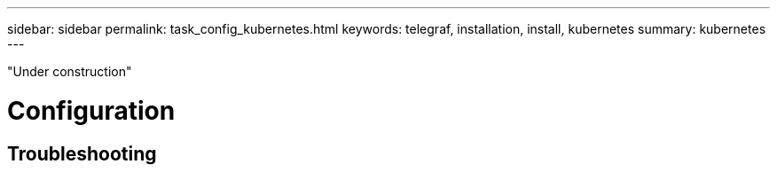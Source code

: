---
sidebar: sidebar
permalink: task_config_kubernetes.html
keywords: telegraf, installation, install, kubernetes 
summary: kubernetes  
---

:toc: macro
:hardbreaks:
:toclevels: 1
:nofooter:
:icons: font
:linkattrs:
:imagesdir: ./media/



[.lead]

"Under construction"

= Configuration 

== Troubleshooting
